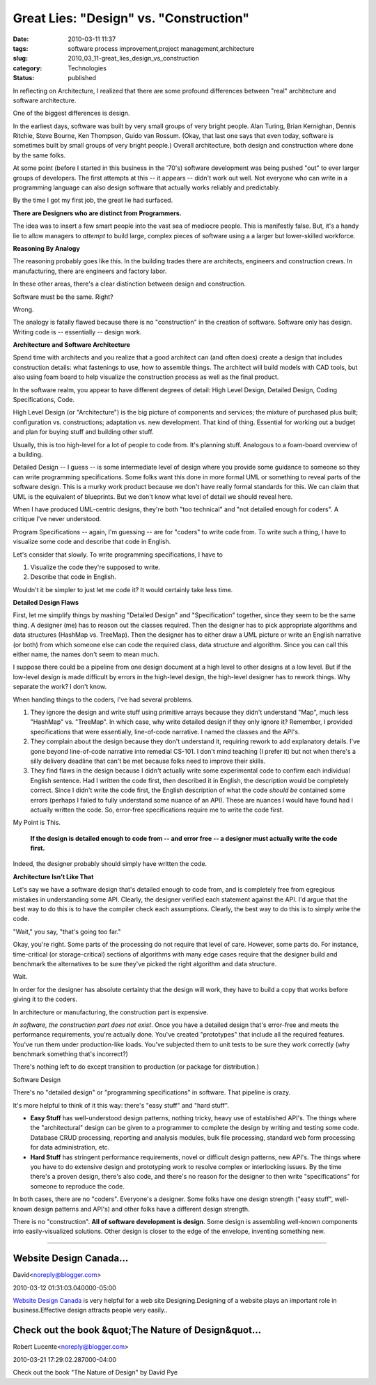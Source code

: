 Great Lies: "Design" vs. "Construction"
=======================================

:date: 2010-03-11 11:37
:tags: software process improvement,project management,architecture
:slug: 2010_03_11-great_lies_design_vs_construction
:category: Technologies
:status: published

In reflecting on Architecture, I realized that there are some profound
differences between "real" architecture and software architecture.

One of the biggest differences is design.

In the earliest days, software was built by very small groups of very
bright people. Alan Turing, Brian Kernighan, Dennis Ritchie, Steve
Bourne, Ken Thompson, Guido van Rossum. (Okay, that last one says
that even today, software is sometimes built by small groups of very
bright people.) Overall architecture, both design and construction
where done by the same folks.

At some point (before I started in this business in the '70's)
software development was being pushed "out" to ever larger groups of
developers. The first attempts at this -- it appears -- didn't work
out well. Not everyone who can write in a programming language can
also design software that actually works reliably and predictably.

By the time I got my first job, the great lie had surfaced.

**There are Designers who are distinct from Programmers.**

The idea was to insert a few smart people into the vast sea of
mediocre people. This is manifestly false. But, it's a handy lie to
allow managers to *attempt* to build large, complex pieces of
software using a a larger but lower-skilled workforce.

**Reasoning By Analogy**

The reasoning probably goes like this. In the building trades there
are architects, engineers and construction crews. In manufacturing,
there are engineers and factory labor.

In these other areas, there's a clear distinction between design and
construction.

Software must be the same. Right?

Wrong.

The analogy is fatally flawed because there is no "construction" in
the creation of software. Software only has design. Writing code is
-- essentially -- design work.

**Architecture and Software Architecture**

Spend time with architects and you realize that a good architect can
(and often does) create a design that includes construction details:
what fastenings to use, how to assemble things. The architect will
build models with CAD tools, but also using foam board to help
visualize the construction process as well as the final product.

In the software realm, you appear to have different degrees of
detail: High Level Design, Detailed Design, Coding Specifications,
Code.

High Level Design (or "Architecture") is the big picture of
components and services; the mixture of purchased plus built;
configuration vs. constructions; adaptation vs. new development. That
kind of thing. Essential for working out a budget and plan for buying
stuff and building other stuff.

Usually, this is too high-level for a lot of people to code from.
It's planning stuff. Analogous to a foam-board overview of a
building.

Detailed Design -- I guess -- is some intermediate level of design
where you provide some guidance to someone so they can write
programming specifications. Some folks want this done in more formal
UML or something to reveal parts of the software design. This is a
murky work product because we don't have really formal standards for
this. We can claim that UML is the equivalent of blueprints. But we
don't know what level of detail we should reveal here.

When I have produced UML-centric designs, they're both "too
technical" and "not detailed enough for coders". A critique I've
never understood.

Program Specifications -- again, I'm guessing -- are for "coders" to
write code from. To write such a thing, I have to visualize some code
and describe that code in English.

Let's consider that slowly. To write programming specifications, I
have to

#. Visualize the code they're supposed to write.

#. Describe that code in English.

Wouldn't it be simpler to just let me code it? It would certainly
take less time.

**Detailed Design Flaws**

First, let me simplify things by mashing "Detailed Design" and
"Specification" together, since they seem to be the same thing. A
designer (me) has to reason out the classes required. Then the
designer has to pick appropriate algorithms and data structures
(HashMap vs. TreeMap). Then the designer has to either draw a UML
picture or write an English narrative (or both) from which someone
else can code the required class, data structure and algorithm.
Since you can call this either name, the names don't seem to mean
much.

I suppose there could be a pipeline from one design document at a
high level to other designs at a low level. But if the low-level
design is made difficult by errors in the high-level design, the
high-level designer has to rework things. Why separate the work? I
don't know.

When handing things to the coders, I've had several problems.

#.  They ignore the design and write stuff using primitive arrays
    because they didn't understand "Map", much less "HashMap" vs.
    "TreeMap". In which case, why write detailed design if they
    only ignore it? Remember, I provided specifications that were
    essentially, line-of-code narrative. I named the classes and
    the API's.

#.  They complain about the design because they don't understand
    it, requiring rework to add explanatory details. I've gone
    beyond line-of-code narrative into remedial CS-101. I don't
    mind teaching (I prefer it) but not when there's a silly
    delivery deadline that can't be met because folks need to
    improve their skills.

#.  They find flaws in the design because I didn't actually write
    some experimental code to confirm each individual English
    sentence. Had I written the code first, then described it in
    English, the description would be completely correct. Since I
    didn't write the code first, the English description of what
    the code *should be* contained some errors (perhaps I failed to
    fully understand some nuance of an API). These are nuances I
    would have found had I actually written the code. So,
    error-free specifications require me to write the code first.

My Point is This.

    **If the design is detailed enough to code from -- and error free -- a designer must actually write the code first.**

Indeed, the designer probably should simply have written the
code.

**Architecture Isn't Like That**

Let's say we have a software design that's detailed enough to
code from, and is completely free from egregious mistakes in
understanding some API. Clearly, the designer verified each
statement against the API. I'd argue that the best way to do
this is to have the compiler check each assumptions. Clearly,
the best way to do this is to simply write the code.

"Wait," you say, "that's going too far."

Okay, you're right. Some parts of the processing do not require
that level of care. However, some parts do. For instance,
time-critical (or storage-critical) sections of algorithms with
many edge cases require that the designer build and benchmark
the alternatives to be sure they've picked the right algorithm
and data structure.

Wait.

In order for the designer has absolute certainty that the
design will work, they have to build a copy that works before
giving it to the coders.

In architecture or manufacturing, the construction part is
expensive.

*In software, the construction part does not exist*. Once you
have a detailed design that's error-free and meets the
performance requirements, you're actually done. You've created
"prototypes" that include all the required features. You've run
them under production-like loads. You've subjected them to unit
tests to be sure they work correctly (why benchmark something
that's incorrect?)

There's nothing left to do except transition to production (or
package for distribution.)

Software Design

There's no "detailed design" or "programming specifications" in
software. That pipeline is crazy.

It's more helpful to think of it this way: there's "easy stuff"
and "hard stuff".

-   **Easy Stuff** has well-understood design patterns, nothing
    tricky, heavy use of established API's. The things where the
    "architectural" design can be given to a programmer to
    complete the design by writing and testing some code.
    Database CRUD processing, reporting and analysis modules,
    bulk file processing, standard web form processing for data
    administration, etc.

-   **Hard Stuff** has stringent performance requirements, novel
    or difficult design patterns, new API's. The things where
    you have to do extensive design and prototyping work to
    resolve complex or interlocking issues. By the time there's
    a proven design, there's also code, and there's no reason
    for the designer to then write "specifications" for someone
    to reproduce the code.

In both cases, there are no "coders". Everyone's a designer.
Some folks have one design strength ("easy stuff",
well-known design patterns and API's) and other folks have a
different design strength.

There is no "construction". **All of software development is
design**. Some design is assembling well-known components
into easily-visualized solutions. Other design is closer to
the edge of the envelope, inventing something new.



-----

Website Design Canada...
-----------------------------------------------------

David<noreply@blogger.com>

2010-03-12 01:31:03.040000-05:00

`Website Design Canada <http://www.aguaesolutions.com/webdesign.html>`__
is very helpful for a web site Designing.Designing of a website plays an
important role in business.Effective design attracts people very
easily..


Check out the book &quot;The Nature of Design&quot...
-----------------------------------------------------

Robert Lucente<noreply@blogger.com>

2010-03-21 17:29:02.287000-04:00

Check out the book "The Nature of Design" by David Pye





